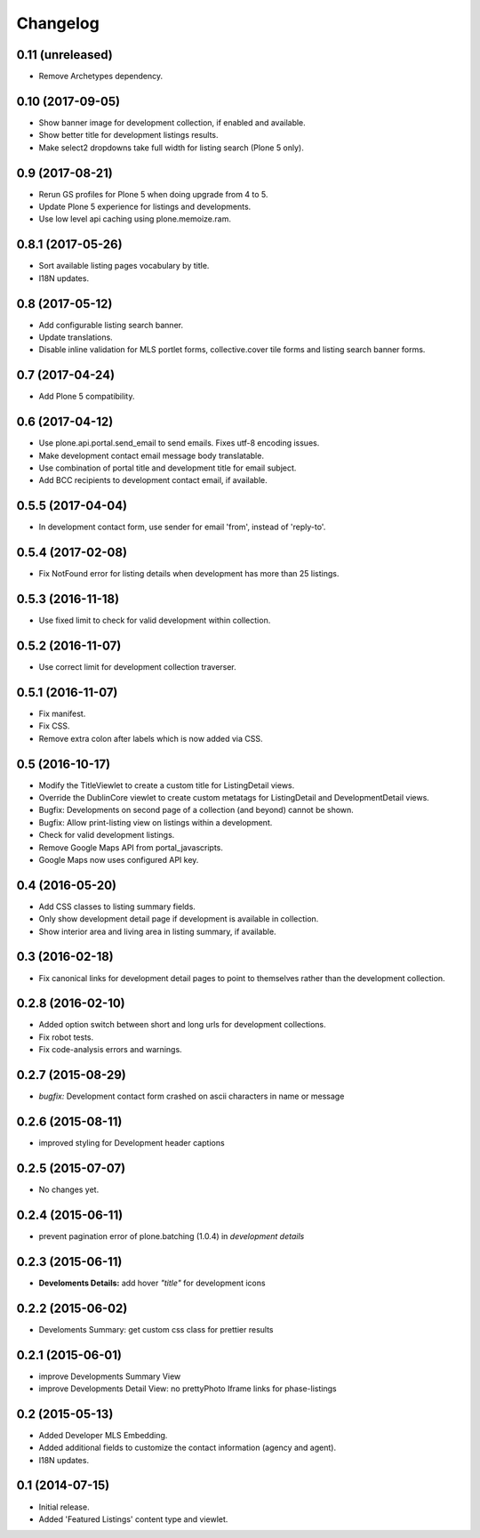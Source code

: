 Changelog
=========


0.11 (unreleased)
-----------------

- Remove Archetypes dependency.


0.10 (2017-09-05)
-----------------

- Show banner image for development collection, if enabled and available.
- Show better title for development listings results.
- Make select2 dropdowns take full width for listing search (Plone 5 only).


0.9 (2017-08-21)
----------------

- Rerun GS profiles for Plone 5 when doing upgrade from 4 to 5.
- Update Plone 5 experience for listings and developments.
- Use low level api caching using plone.memoize.ram.


0.8.1 (2017-05-26)
------------------

- Sort available listing pages vocabulary by title.
- I18N updates.


0.8 (2017-05-12)
----------------

- Add configurable listing search banner.
- Update translations.
- Disable inline validation for MLS portlet forms, collective.cover tile forms and listing search banner forms.


0.7 (2017-04-24)
----------------

- Add Plone 5 compatibility.


0.6 (2017-04-12)
----------------

- Use plone.api.portal.send_email to send emails. Fixes utf-8 encoding issues.
- Make development contact email message body translatable.
- Use combination of portal title and development title for email subject.
- Add BCC recipients to development contact email, if available.


0.5.5 (2017-04-04)
------------------

- In development contact form, use sender for email 'from', instead of 'reply-to'.


0.5.4 (2017-02-08)
------------------

- Fix NotFound error for listing details when development has more than 25 listings.


0.5.3 (2016-11-18)
------------------

- Use fixed limit to check for valid development within collection.


0.5.2 (2016-11-07)
------------------

- Use correct limit for development collection traverser.


0.5.1 (2016-11-07)
------------------

- Fix manifest.
- Fix CSS.
- Remove extra colon after labels which is now added via CSS.


0.5 (2016-10-17)
----------------

- Modify the TitleViewlet to create a custom title for ListingDetail views.
- Override the DublinCore viewlet to create custom metatags for ListingDetail and DevelopmentDetail views.
- Bugfix: Developments on second page of a collection (and beyond) cannot be shown.
- Bugfix: Allow print-listing view on listings within a development.
- Check for valid development listings.
- Remove Google Maps API from portal_javascripts.
- Google Maps now uses configured API key.


0.4 (2016-05-20)
----------------

- Add CSS classes to listing summary fields.
- Only show development detail page if development is available in collection.
- Show interior area and living area in listing summary, if available.


0.3 (2016-02-18)
----------------

- Fix canonical links for development detail pages to point to themselves rather than the development collection.


0.2.8 (2016-02-10)
------------------

- Added option switch between short and long urls for development collections.
- Fix robot tests.
- Fix code-analysis errors and warnings.


0.2.7 (2015-08-29)
------------------

- *bugfix:* Development contact form crashed on ascii characters in name or message


0.2.6 (2015-08-11)
------------------

- improved styling for Development header captions


0.2.5 (2015-07-07)
------------------

- No changes yet.


0.2.4 (2015-06-11)
------------------

- prevent pagination error of plone.batching (1.0.4) in *development details*


0.2.3 (2015-06-11)
------------------

- **Develoments Details:** add hover *"title"* for development icons


0.2.2 (2015-06-02)
------------------

- Develoments Summary: get custom css class for prettier results


0.2.1 (2015-06-01)
------------------

- improve Developments Summary View
- improve Developments Detail View: no prettyPhoto Iframe links for phase-listings


0.2 (2015-05-13)
----------------

- Added Developer MLS Embedding.
- Added additional fields to customize the contact information (agency and agent).
- I18N updates.


0.1 (2014-07-15)
----------------

- Initial release.
- Added 'Featured Listings' content type and viewlet.

